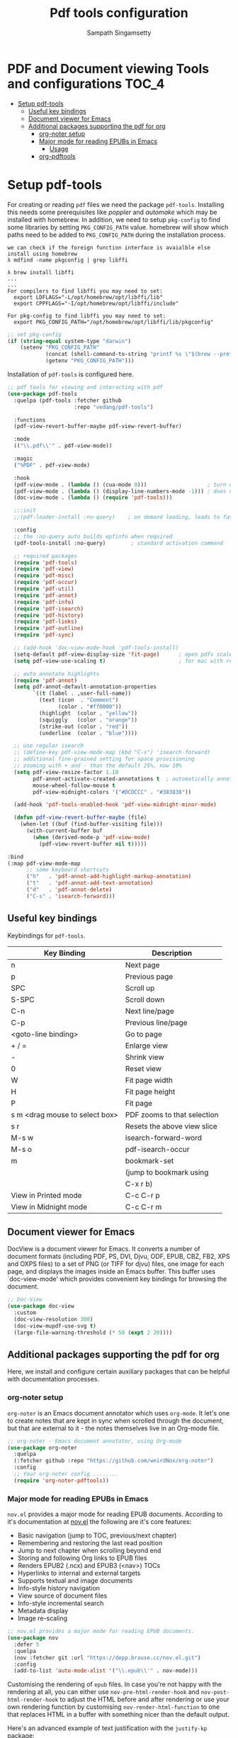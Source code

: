 #+begin_src emacs-lisp :exports none
;;; -*- lexical-binding: t -*-
;;; pdftools-config.el --- pdf-tools package configuration
;;
;; Author: Sampath Singamsetty
;;
;; DO NOT EDIT THIS FILE DIRECTLY
;; This is a file generated from a literate programing source file
;; addons-config.org
;;
;;; Commentary:
;; This module contains packages for pdf-tools
;; PDF Tools is among other things a replacement of DocView for PDF
;; files.  The key difference is, that pages are not prerendered by
;; e.g. ghostscript and stored in the file-system, but rather created
;; on-demand and stored in memory.
;;
;; Note: If package is updated, Emacs should be restarted afterwards.
;;
;; Prerequisites to be installed...
;;  brew install poppler automake libffi
;; To activate the package put
;;
;; (pdf-tools-install :no-query)
;;
;; M-x pdf-tools-help RET
;; gives some help on using the package and
;;
;; M-x pdf-tools-customize RET
;; offers some customization options.
;;
;; Features:
;;
;; * View
;;   View PDF documents in a buffer with DocView-like bindings.
;;
;; * Isearch
;;   Interactively search PDF documents like any other buffer. (Though
;;   there is currently no regexp support.)
;;
;; * Follow links
;;   Click on highlighted links, moving to some part of a different
;;   page, some external file, a website or any other URI.  Links may
;;   also be followed by keyboard commands.
;;
;; * Annotations
;;   Display and list text and markup annotations (like underline),
;;   edit their contents and attributes (e.g. color), move them around,
;;   delete them or create new ones and then save the modifications
;;   back to the PDF file.
;;
;; * Attachments
;;   Save files attached to the PDF-file or list them in a dired buffer.
;;
;; * Outline
;;   Use imenu or a special buffer to examine and navigate the PDF's
;;   outline.
;;
;; * SyncTeX
;;   Jump from a position on a page directly to the TeX source and
;;   vice-versa.
;;
;; * Misc
;;    + Display PDF's metadata.
;;    + Mark a region and kill the text from the PDF.
;;    + Search for occurrences of a string.
;;    + Keep track of visited pages via a history.
;;
;;
;;; Code:
;;;
#+end_src

#+TITLE: Pdf tools configuration
#+AUTHOR: Sampath Singamsetty
#+STARTUP: indent

* PDF and Document viewing Tools and configurations                   :TOC_4:
- [[#setup-pdf-tools][Setup pdf-tools]]
  - [[#useful-key-bindings][Useful key bindings]]
  - [[#document-viewer-for-emacs][Document viewer for Emacs]]
  - [[#additional-packages-supporting-the-pdf-for-org][Additional packages supporting the pdf for org]]
    - [[#org-noter-setup][org-noter setup]]
    - [[#major-mode-for-reading-epubs-in-emacs][Major mode for reading EPUBs in Emacs]]
      - [[#usage][Usage]]
    - [[#org-pdftools][org-pdftools]]

* Setup pdf-tools
For creating or reading ~pdf~ files we need the package ~pdf-tools~. Installing
this needs some prerequisites like /poppler/ and /automake/ which may be installed
with homebrew.
In addition, we need to setup ~pkg-config~ to find some libraries by setting
~PKG_CONFIG_PATH~ value. homebrew will show which paths need to be added to
~PKG_CONFIG_PATH~ during the installation process.

#+begin_src example
we can check if the foreign function interface is avaialble else install using homebrew
λ mdfind -name pkgconfig | grep libffi

λ brew install libffi
...
...
For compilers to find libffi you may need to set:
  export LDFLAGS="-L/opt/homebrew/opt/libffi/lib"
  export CPPFLAGS="-I/opt/homebrew/opt/libffi/include"

For pkg-config to find libffi you may need to set:
  export PKG_CONFIG_PATH="/opt/homebrew/opt/libffi/lib/pkgconfig"
#+end_src

#+begin_src emacs-lisp
;; set pkg-config
(if (string-equal system-type "darwin")
    (setenv "PKG_CONFIG_PATH"
            (concat (shell-command-to-string "printf %s \"$(brew --prefix libffi)\"") "/lib/pkgconfig/")
            (getenv "PKG_CONFIG_PATH")))
#+end_src

#+RESULTS:
: /opt/homebrew/opt/libffi/lib/pkgconfig/

Installation of =pdf-tools= is configured here.

#+begin_src emacs-lisp
  ;; pdf tools for viewing and interacting with pdf
  (use-package pdf-tools
    :quelpa (pdf-tools :fetcher github
                       :repo "vedang/pdf-tools")

    :functions
    (pdf-view-revert-buffer-maybe pdf-view-revert-buffer)

    :mode
    (("\\.pdf\\'" . pdf-view-mode))

    :magic
    ("%PDF" . pdf-view-mode)

    :hook
    (pdf-view-mode . (lambda () (cua-mode 0)))                   ; turn off cua so copy works
    (pdf-view-mode . (lambda () (display-line-numbers-mode -1))) ; does not work well with linum
    (doc-view-mode . (lambda () (require 'pdf-tools)))

    ;;:init
    ;;(pdf-loader-install :no-query)    ; on demand loading, leads to faster startup time

    :config
    ;; the :no-query auto builds epfinfo when required
    (pdf-tools-install :no-query)        ; standard activation command

    ;; required packages
    (require 'pdf-tools)
    (require 'pdf-view)
    (require 'pdf-misc)
    (require 'pdf-occur)
    (require 'pdf-util)
    (require 'pdf-annot)
    (require 'pdf-info)
    (require 'pdf-isearch)
    (require 'pdf-history)
    (require 'pdf-links)
    (require 'pdf-outline)
    (require 'pdf-sync)

    ;; (add-hook 'doc-view-mode-hook 'pdf-tools-install)
    (setq-default pdf-view-display-size 'fit-page)      ; open pdfs scaled to the fit page
    (setq pdf-view-use-scaling t)                       ; for mac with retina display

    ;; auto annotate highlights
    (require 'pdf-annot)
    (setq pdf-annot-default-annotation-properties
          `((t (label . ,user-full-name))
            (text (icon  . "Comment")
                  (color . "#ff0000"))
            (highlight  (color . "yellow"))
            (squiggly   (color . "orange"))
            (strike-out (color . "red"))
            (underline  (color . "blue"))))

    ;; use regular isearch
    ;; (define-key pdf-view-mode-map (kbd "C-s") 'isearch-forward)
    ;; additional fine-grained setting for space provisioning
    ;; zooming with + and - than the default 25%, now 10%
    (setq pdf-view-resize-factor 1.10
          pdf-annot-activate-created-annotations t  ; automatically annotate highlights
          mouse-wheel-follow-mouse t
          pdf-view-midnight-colors '("#DCDCCC" . "#383838"))

    (add-hook 'pdf-tools-enabled-hook 'pdf-view-midnight-minor-mode)

    (defun pdf-view-revert-buffer-maybe (file)
      (when-let ((buf (find-buffer-visiting file)))
        (with-current-buffer buf
          (when (derived-mode-p 'pdf-view-mode)
            (pdf-view-revert-buffer nil t)))))

  :bind
  (:map pdf-view-mode-map
        ;; some keyboard shortcuts
        ("h"   . 'pdf-annot-add-highlight-markup-annotation)
        ("t"   . 'pdf-annot-add-text-annotation)
        ("d"   . 'pdf-annot-delete)
        ("C-s" . 'isearch-forward)))
#+end_src

** Useful key bindings
  Keybindings for =pdf-tools=.

  |--------------------------------+-----------------------------|
  | Key Binding                    | Description                 |
  |--------------------------------+-----------------------------|
  | n                              | Next page                   |
  | p                              | Previous page               |
  | SPC                            | Scroll up                   |
  | S-SPC                          | Scroll down                 |
  | C-n                            | Next line/page              |
  | C-p                            | Previous line/page          |
  |--------------------------------+-----------------------------|
  | <goto-line binding>            | Go to page                  |
  |--------------------------------+-----------------------------|
  | + / =                          | Enlarge view                |
  | -                              | Shrink view                 |
  | 0                              | Reset view                  |
  | W                              | Fit page width              |
  | H                              | Fit page height             |
  | P                              | Fit page                    |
  | s m <drag mouse to select box> | PDF zooms to that selection |
  | s r                            | Resets the above view slice |
  |--------------------------------+-----------------------------|
  | M-s w                          | isearch-forward-word        |
  | M-s o                          | pdf-isearch-occur           |
  |--------------------------------+-----------------------------|
  | m                              | bookmark-set                |
  |                                | (jump to bookmark using     |
  |                                | C-x r b)                    |
  |--------------------------------+-----------------------------|
  | View in Printed mode           | C-c C-r p                   |
  | View in Midnight mode          | C-c C-r m                   |
  |--------------------------------+-----------------------------|

** Document viewer for Emacs
DocView is a document viewer for Emacs.  It converts a number of
document formats (including PDF, PS, DVI, Djvu, ODF, EPUB, CBZ,
FB2, XPS and OXPS files) to a set of PNG (or TIFF for djvu) files,
one image for each page, and displays the images inside an Emacs
buffer.  This buffer uses `doc-view-mode' which provides convenient
key bindings for browsing the document.

#+begin_src emacs-lisp :lexical no
;; Doc-View
(use-package doc-view
  :custom
  (doc-view-resolution 300)
  (doc-view-mupdf-use-svg t)
  (large-file-warning-threshold (* 50 (expt 2 20))))
#+end_src

** Additional packages supporting the pdf for org
Here, we install and configure certain auxiliary packages that can be helpful
with documentation processes.

*** org-noter setup
=org-noter= is an Emacs document annotator which uses =org-mode=. It let's one to
create notes that are kept in sync when scrolled through the document, but that
are external to it - the notes themselves live in an Org-mode file.

#+begin_src emacs-lisp :lexical no
;; org-noter - Emacs document annotator, using Org-mode
(use-package org-noter
  :quelpa
  (:fetcher github :repo "https://github.com/weirdNox/org-noter")
  :config
  ;; Your org-noter config ........
  (require 'org-noter-pdftools))
#+end_src

*** Major mode for reading EPUBs in Emacs
=nov.el= provides a major mode for reading EPUB documents.
According to it's documentation at [[https://depp.brause.cc/nov.el][nov.el]] the following are it's core features:

 + Basic navigation (jump to TOC, previous/next chapter)
 + Remembering and restoring the last read position
 + Jump to next chapter when scrolling beyond end
 + Storing and following Org links to EPUB files
 + Renders EPUB2 (.ncx) and EPUB3 (<nav>) TOCs
 + Hyperlinks to internal and external targets
 + Supports textual and image documents
 + Info-style history navigation
 + View source of document files
 + Info-style incremental search
 + Metadata display
 + Image re-scaling

#+begin_src emacs-lisp :lexical no
;; nov.el provides a major mode for reading EPUB documents.
(use-package nov
  :defer 5
  :quelpa
  (nov :fetcher git :url "https://depp.brause.cc/nov.el.git")
  :config
  (add-to-list 'auto-mode-alist '("\\.epub\\'" . nov-mode)))
#+end_src

Customising the rendering of =epub= files.
In  case  you're not  happy  with  the rendering  at  all,  you can  either  use
=nov-pre-html-render-hook= and =nov-post-html-render-hook= to adjust the HTML before
and  after  rendering  or  use   your  own  rendering  function  by  customising
=nov-render-html-function= to  one that replaces  HTML in a buffer  with something
nicer than the default output.

Here's an advanced example of text justification with the =justify-kp= package:

#+begin_src emacs-lisp :lexical no
;; customising the rendering of epub files
(require 'justify-kp)
(setq nov-text-width t)

(defun my-nov-window-configuration-change-hook ()
  (my-nov-post-html-render-hook)
  (remove-hook 'window-configuration-change-hook
               'my-nov-window-configuration-change-hook
               t))

(defun my-nov-post-html-render-hook ()
  (if (get-buffer-window)
      (let ((max-width (pj-line-width))
            buffer-read-only)
        (save-excursion
          (goto-char (point-min))
          (while (not (eobp))
            (when (not (looking-at "^[[:space:]]*$"))
              (goto-char (line-end-position))
              (when (> (shr-pixel-column) max-width)
                (goto-char (line-beginning-position))
                (pj-justify)))
            (forward-line 1))))
    (add-hook 'window-configuration-change-hook
              'my-nov-window-configuration-change-hook
              nil t)))

(add-hook 'nov-post-html-render-hook 'my-nov-post-html-render-hook)
#+end_src

=djvu= which allows for Editing and viewing the =Djvu= files via =djvused= is a
dependency for this package.

#+begin_src emacs-lisp :lexical no
;; djvu - Edit and view Djvu files via djvused
(use-package djvu
  :defer 5)
#+end_src

**** Usage
Open the =EPUB= file with =C-x C-f ~/novel.epub= and scroll with =SPC= key and switch
the chapters with =n= and =p=. More keybinds can be looked up with =F1 m=.

*** org-pdftools

=org-pdftools= is a custom org link type for =pdf-tools=

#+begin_src emacs-lisp
(use-package org-pdftools
  :quelpa (org-pdftools
           :fetcher github
           :repo "fuxialexander/org-pdftools")
  :hook (org-mode . org-pdftools-setup-link))

(use-package org-noter-pdftools
  :after org-noter
  :quelpa
  (:fetcher github :repo "https://github.com/fuxialexander/org-pdftools")
  :config
  ;; Add a function to ensure precise note is inserted
  (defun org-noter-pdftools-insert-precise-note (&optional toggle-no-questions)
    (interactive "P")
    (org-noter--with-valid-session
     (let ((org-noter-insert-note-no-questions (if toggle-no-questions
                                                   (not org-noter-insert-note-no-questions)
                                                 org-noter-insert-note-no-questions))
           (org-pdftools-use-isearch-link t)
           (org-pdftools-use-freepointer-annot t))
       (org-noter-insert-note (org-noter--get-precise-info)))))

  ;; fix https://github.com/weirdNox/org-noter/pull/93/commits/f8349ae7575e599f375de1be6be2d0d5de4e6cbf
  (defun org-noter-set-start-location (&optional arg)
    "When opening a session with this document, go to the current location.
With a prefix ARG, remove start location."
    (interactive "P")
    (org-noter--with-valid-session
     (let ((inhibit-read-only t)
           (ast (org-noter--parse-root))
           (location (org-noter--doc-approx-location (when (called-interactively-p 'any) 'interactive))))
       (with-current-buffer (org-noter--session-notes-buffer session)
         (org-with-wide-buffer
          (goto-char (org-element-property :begin ast))
          (if arg
              (org-entry-delete nil org-noter-property-note-location)
            (org-entry-put nil org-noter-property-note-location
                           (org-noter--pretty-print-location location))))))))
  (with-eval-after-load 'pdf-annot
    (add-hook 'pdf-annot-activate-handler-functions #'org-noter-pdftools-jump-to-note)))
#+end_src

In order to link a specific page of a .pdf-file in an org-file, use the
following syntax:

#+begin_example
[[pdf:~/file.pdf::3][Link to page 3]]
#+end_example

While browsing a pdf buffer we can use =org-store-link= (by default C-c l) to get
a link to this location within the pdf even while marking some content in the
=.pdf=. Then use =org-insert-link= (by default C-c C-l) to create a link to this
page and this place on the page:

#+begin_example
[[pdf:~/file.pdf::5++0.00;;annot-5-0][file.pdf: Page 5; Quoting: some text]]
#+end_example
